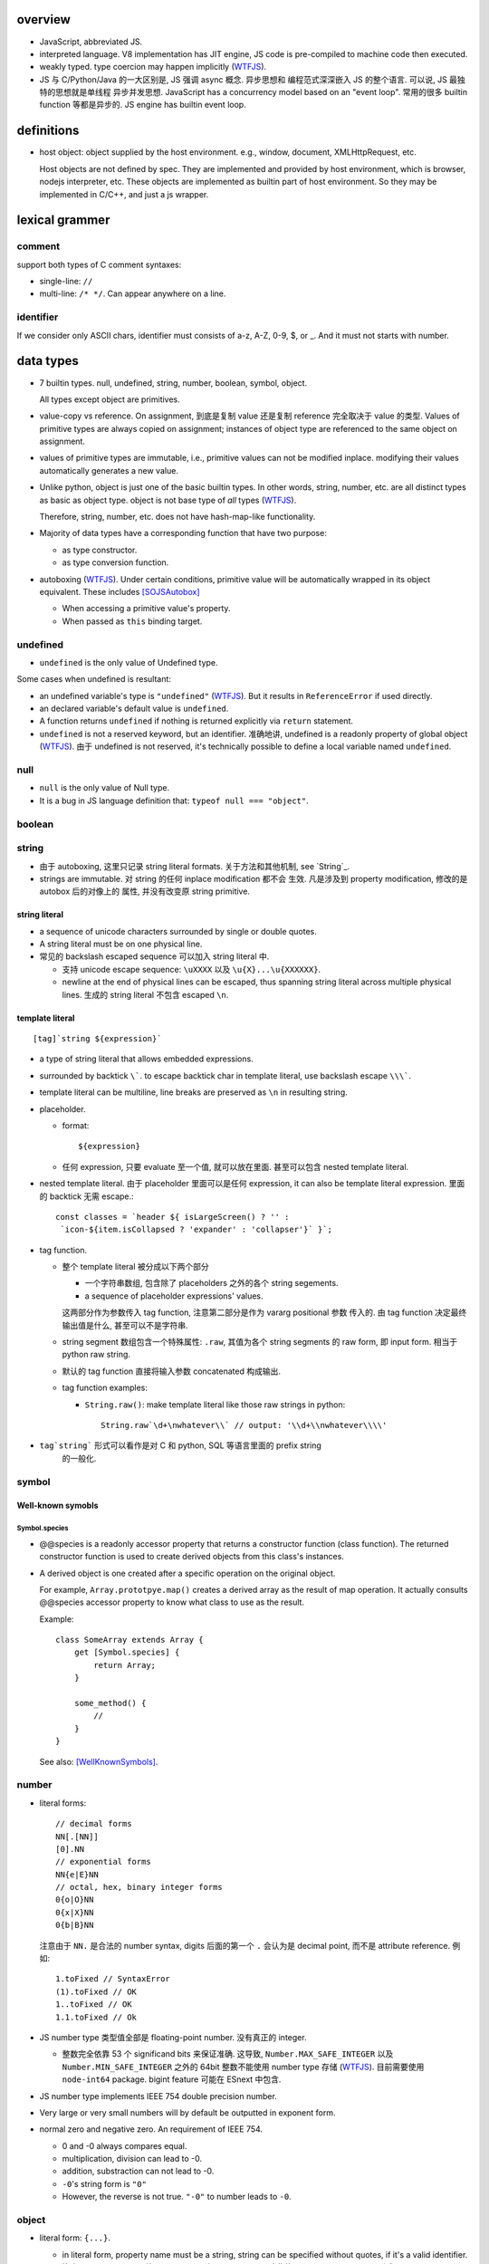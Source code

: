 overview
========
- JavaScript, abbreviated JS.

- interpreted language. V8 implementation has JIT engine, JS code is
  pre-compiled to machine code then executed.

- weakly typed. type coercion may happen implicitly (WTFJS_).

- JS 与 C/Python/Java 的一大区别是, JS 强调 async 概念. 异步思想和
  编程范式深深嵌入 JS 的整个语言. 可以说, JS 最独特的思想就是单线程
  异步并发思想. JavaScript has a concurrency model based on an
  "event loop". 常用的很多 builtin function 等都是异步的. JS engine
  has builtin event loop.

definitions
===========

- host object: object supplied by the host environment. e.g.,
  window, document, XMLHttpRequest, etc.

  Host objects are not defined by spec. They are implemented and provided by
  host environment, which is browser, nodejs interpreter, etc. These objects
  are implemented as builtin part of host environment. So they may be
  implemented in C/C++, and just a js wrapper.

lexical grammer
===============

comment
-------
support both types of C comment syntaxes:

- single-line: ``//``

- multi-line: ``/* */``. Can appear anywhere on a line.

identifier
----------
If we consider only ASCII chars, identifier must consists of
a-z, A-Z, 0-9, $, or _. And it must not starts with number.

data types
==========

- 7 builtin types. null, undefined, string, number,
  boolean, symbol, object.

  All types except object are primitives.

- value-copy vs reference. On assignment, 到底是复制 value 还是复制 reference
  完全取决于 value 的类型. Values of primitive types are always copied on
  assignment; instances of object type are referenced to the same object on
  assignment.

- values of primitive types are immutable, i.e., primitive values can not be
  modified inplace. modifying their values automatically generates a new value.

- Unlike python, object is just one of the basic builtin types.  In other
  words, string, number, etc. are all distinct types as basic as object type.
  object is not base type of *all* types (WTFJS_).

  Therefore, string, number, etc. does not have hash-map-like
  functionality.

- Majority of data types have a corresponding function that have
  two purpose:

  * as type constructor.

  * as type conversion function.

- autoboxing (WTFJS_). Under certain conditions, primitive value
  will be automatically wrapped in its object equivalent. These includes
  [SOJSAutobox]_

  * When accessing a primitive value's property.

  * When passed as ``this`` binding target.

undefined
---------

- ``undefined`` is the only value of Undefined type.

Some cases when undefined is resultant:

- an undefined variable's type is ``"undefined"`` (WTFJS_). But it results in
  ``ReferenceError`` if used directly.

- an declared variable's default value is ``undefined``.

- A function returns ``undefined`` if nothing is returned explicitly via
  ``return`` statement.

- ``undefined`` is not a reserved keyword, but an identifier. 准确地讲,
  undefined is a readonly property of global object (WTFJS_). 由于 undefined
  is not reserved, it's technically possible to define a local variable
  named ``undefined``.

null
----
- ``null`` is the only value of Null type.

- It is a bug in JS language definition that: ``typeof null === "object"``.

boolean
-------

string
------

- 由于 autoboxing, 这里只记录 string literal formats. 关于方法和其他机制,
  see `String`_.

- strings are immutable. 对 string 的任何 inplace modification 都不会
  生效. 凡是涉及到 property modification, 修改的是 autobox 后的对像上的
  属性, 并没有改变原 string primitive.
  

string literal
^^^^^^^^^^^^^^
- a sequence of unicode characters surrounded by single or double quotes.

- A string literal must be on one physical line.

- 常见的 backslash escaped sequence 可以加入 string literal 中.
  
  * 支持 unicode escape sequence: ``\uXXXX`` 以及 ``\u{X}...\u{XXXXXX}``.

  * newline at the end of physical lines can be escaped, thus spanning
    string literal across multiple physical lines. 生成的 string literal
    不包含 escaped ``\n``.

template literal
^^^^^^^^^^^^^^^^
::

  [tag]`string ${expression}`

- a type of string literal that allows embedded expressions.

- surrounded by backtick ``\```. to escape backtick char in template literal,
  use backslash escape ``\\\```.

- template literal can be multiline, line breaks are preserved as ``\n`` in 
  resulting string.

- placeholder.

  * format::

      ${expression}

  * 任何 expression, 只要 evaluate 至一个值, 就可以放在里面. 甚至可以包含
    nested template literal.

- nested template literal. 由于 placeholder 里面可以是任何 expression, it can
  also be template literal expression. 里面的 backtick 无需 escape.::

    const classes = `header ${ isLargeScreen() ? '' :
     `icon-${item.isCollapsed ? 'expander' : 'collapser'}` }`;

- tag function.
  
  - 整个 template literal 被分成以下两个部分
  
    * 一个字符串数组, 包含除了 placeholders 之外的各个 string segements.

    * a sequence of placeholder expressions' values.

    这两部分作为参数传入 tag function, 注意第二部分是作为 vararg positional 参数
    传入的. 由 tag function 决定最终输出值是什么, 甚至可以不是字符串.

  - string segment 数组包含一个特殊属性: ``.raw``, 其值为各个 string segments
    的 raw form, 即 input form. 相当于 python raw string.
  
  - 默认的 tag function 直接将输入参数 concatenated 构成输出.
  
  - tag function examples:
  
    * ``String.raw()``: make template literal like those raw strings in python::
  
        String.raw`\d+\nwhatever\\` // output: '\\d+\\nwhatever\\\\'

- ``tag`string``` 形式可以看作是对 C 和 python, SQL 等语言里面的 prefix string
    的一般化.

symbol
------

Well-known symobls
^^^^^^^^^^^^^^^^^^

Symbol.species
""""""""""""""

- @@species is a readonly accessor property that returns a constructor function
  (class function). The returned constructor function is used to create derived
  objects from this class's instances.

- A derived object is one created after  a specific operation on the original
  object.
  
  For example, ``Array.prototpye.map()`` creates a derived array as the result
  of map operation. It actually consults @@species accessor property to know
  what class to use as the result.

  Example::

    class SomeArray extends Array {
        get [Symbol.species] {
            return Array;
        }

        some_method() {
            //
        }
    }

  See also: [WellKnownSymbols]_.

number
------
- literal forms::

    // decimal forms
    NN[.[NN]]
    [0].NN
    // exponential forms
    NN{e|E}NN
    // octal, hex, binary integer forms
    0{o|O}NN
    0{x|X}NN
    0{b|B}NN

  注意由于 ``NN.`` 是合法的 number syntax, digits 后面的第一个 ``.``
  会认为是 decimal point, 而不是 attribute reference. 例如::

    1.toFixed // SyntaxError
    (1).toFixed // OK
    1..toFixed // OK
    1.1.toFixed // Ok

- JS number type 类型值全部是 floating-point number. 没有真正的 integer.

  * 整数完全依靠 53 个 significand bits 来保证准确. 这导致,
    ``Number.MAX_SAFE_INTEGER`` 以及 ``Number.MIN_SAFE_INTEGER`` 之外的
    64bit 整数不能使用 number type 存储 (WTFJS_). 目前需要使用 ``node-int64``
    package.  bigint feature 可能在 ESnext 中包含.

- JS number type implements IEEE 754 double precision number.

- Very large or very small numbers will by default be outputted in exponent
  form.

- normal zero and negative zero. An requirement of IEEE 754.

  * 0 and -0 always compares equal.

  * multiplication, division can lead to -0.

  * addition, substraction can not lead to -0.

  * ``-0``'s string form is ``"0"``

  * However, the reverse is not true. ``"-0"`` to number leads to ``-0``.

object
------

- literal form: ``{...}``.

  * in literal form, property name must be a string, string can be specified
    without quotes, if it's a valid identifier. 注意 property name 不能是
    expression (Unlike python), 除非使用以下 ``[expression]`` 形式.

  * computed property names: an expression, surrounded by a ``[ ]`` pair, in
    the key-name position of an object-literal declaration.::

      let x = {
          [{"s": 1}]: 2,
          [true]: 3,
          [Symbol.Something]: "sef"
      };

  * concise method definitions: functions defined in object literal form, 可
    省去 function keyword, 形成如下形式::

      let x = {
          // function
          f() {},
          // generator
          *g() {},
          // async
          async h() {},
          // with computed property name,
          ["f" + "g"]() {},
      }

    注意 normal function, generator function, async function, etc, 以及配合
    computed property name 的各种形式都可以使用.

    注意, concise method definition 定义的函数, 是 anonymous function
    expression, 等价于::

      f: function () {}

    具有 anonymous function 的一切问题.

  * concise accessor property definitions. Accessor properties can be defined
    using ``get``, ``set`` keyword in object literal form. Rather than having
    to use ``Object.defineProperty``.::

      let x = {
          get prop() {
              //
          }
          set prop(value) {
              //
          }
      }

- constructor: ``Object()``.

- an object is simply a hash map. In JS, virtually every non-primitive instance
  is a object. No matter what constructor it is created with.

object property
^^^^^^^^^^^^^^^

- object property names can only be string. If non-string values are specified
  as attribute keys, they will firstly be coerced to string.

- property access:
  
  * ``.``. for keys that are valid identifiers.
    
  * ``[]``. for keys that are any strings.

- property descriptor. In JS, a object property 本质上是由 property name
  string + property descriptor 组成的. property value 只是 property descriptor
  的 ``value`` 部分.
  
  这种对 property 的封装, 给 property 赋予了 value 之外的各种性质. 这有些类似
  python 中的 property 或者更一般化的 descriptor protocol.

- property's attributes.

  * value (default: undefined).

  * writable (default: false). true if the property's value may be changed. If
    a property's value is not writable, in non-strict mode, assignment to it
    will be silently ignored; in strict mode, a TypeError will be raised.

    ``writable: false`` 等价于设置一个 raise TypeError 的 setter.

  * configurable (default: false). true if the property descriptor itself can
    be modified.  In other words, the property name as a variable can change
    its value (being assigned another property descriptor), and can be deleted.

    If a property is not configurable, it cannot be re-defined using a
    different definition, which will raise TypeError. But re-define it
    changing only value is ok. In non-strict mode, deleting a
    non-configurable property will be silently ignored; in strict mode,
    TypeError will be raised.

  * enumerable (default: false). true if the property shows up during iteration
    of object property.

    A non-enumerable property does not show up in object's representation.

  * get (default: undefined). For access descriptor, getter is called to get
    the property value.  Property getter can be defined via
    ``defineProperty()`` or using ``get`` keyword in object literal
    declaration::

      var x = {
          _a: 1,
          get a() {
              return this._a;
          },
          set a(value) {
              this._a = value;
          }
      }

  * set (default: undefined). ditto. If setter is not defined for a property,
    in non-strict mode, property assignment will be ignored; in strict mode,
    TypeError is raised.

  当使用 property assignment 形式创建 property, 生成的 property descriptor 的
  writable, enumerable, configurable 都是 true. Use ``Object.defineProperty()``
  to explicitly define property descriptor's attributes.

- property descriptor 的分类:

  * data property descriptor.

  * accessor property descriptor. has ``get`` and/or ``set`` attributes.
    Accessor property descriptor cannot define ``writable`` or ``value``
    attributes.

- property immutability.

  * constant property. Whether a property is writable.

  * extensiblitiy. An object is extensible if new properties can be added to
    it. If an object is not extensible, in non-strict mode, further property
    addition operation will be silently ignored; in strict mode, TypeError will
    be raised.

  * seal. An object is sealed if it is not extensible and if all its properties
    are non-configurable. In non-strict mode, further property addition or
    configuration will be silently ignored; in strict mode, TypeError will be
    raised.

  * freeze. Seal an object and make all data property non-writable.

object prototype
^^^^^^^^^^^^^^^^
- ``prototype`` property object 是 JS 中类和继承的实现基础. See `class`_.

static methods
^^^^^^^^^^^^^^

prototype related
""""""""""""""""""
- ``create(proto[, propertiesObject])``. Create a new object using ``proto``
  as its prototype (i.e., its class). The created object is linked to ``proto``.

  If ``proto === null``, the created object has an empty prototype chain. It's
  not linked to anything including Object.prototype. The created object has 
  only own properties. It is useful for purely storing data as properties.
  
  ``propertiesObject`` is an object whose enumerable own properties are property
  descriptor definitions to be added to the created object. 也就是说该 object 
  符合 ``Object.defineProperties()`` 参数形式.


- ``getPrototypeOf(obj)``. returns the prototype of the obj. Note it might be
  null.

- ``setPrototypeOf(obj, prototype)``. Set ``[[Prototype]]`` of ``obj`` to be
  ``prototype``.

  * 注意修改一个对象的 prototype chain 会影响所有相关代码的优化和执行效率. 该
    操作可能对效率产生巨大的负面影响. avoid setting the ``[[Prototype]]`` of an
    object. Instead, create a new object with the desired ``[[Prototype]]`` using
    ``Object.create()``.

property manipulation
"""""""""""""""""""""
- ``getOwnPropertyDescriptor(obj, prop)``. Returns a own property's property
  descriptor.

- ``defineProperty(obj, prop, descriptor)``. ``descriptor`` object is used to
  set property descriptor's attributes, 它并不是直接成为了 descriptor. 定义时,
  ``descriptor`` 中未指定的 attributes 使用原有的值或默认值.

  ``descriptor`` 部分是提供 property descriptor 的配置, 若原 property 不存在则
  新建一个. 根据提供的配置项, 这可以是只修改 property 的值, 或者修改 property
  的属性 (writable, configurable, enumerable 等), 或者将 data property descriptor
  改成 accessor property descriptor 等等.

- ``preventExtensions(obj)``. prevents new properties from ever being added to
  an object. 

- ``isExtensible(obj)``.

- ``seal(obj)``. Seal an object, preventing new properties from being added to
  it and marking all existing properties as non-configurable. 

- ``isSealed(obj)``. 

- ``freeze(obj)``.

- ``isFrozen(obj)``.

- ``assign(target, ...sources)``. shallow copy source objects into target object.
  Return target object.

  * only copies enumerable and own properties from a source object to a target object.

  * It uses ``[[Get]]`` on the source and ``[[Set]]`` on the target, so it will
    invoke getters and setters.

iteration
"""""""""
- ``keys(obj)``. returns an array of object's enumerable property names, in the
  same order as for...in loop would.

- ``entries(obj)``. returns an array of a given object's own enumerable
  property ``[key, value]`` pairs.

equality and sameness
""""""""""""""""""""""

- ``is(value1, value2)``. test two values based on same-value equality. Here,
  same-value means values are functionally identical in all contexts.

  这只对 -0 和 NaN 相关的判断有意义. 除此之外, 与 ``===`` 的效果相同, 但可能
  执行效率比 ``===`` 慢很多.::

    Object.is(-0, 0) // false
    Object.is(Number.NaN, Number.NaN) // true

instance properties
^^^^^^^^^^^^^^^^^^^
defined in ``Object.prototype``.

class and prototype
""""""""""""""""""""
- ``constructor``. A reference to the function that created this object.
  
  * All objects have a consturctor, except for ``Object.create(null)``.

  * Objects created without the explicit use of a constructor function (i.e.
    the object and array literals) will have a constructor property that points
    to the Fundamental Object constructor type for that object.

  * The attribute is writable. So it's not entirely reliable. 例如, 如果
    prototype 属性完全由另一个 object 替换, 则不能保证其值可信.

- ``isPrototypeOf(obj)``. test whether the object appears in obj's prototype
  chain. 与 instanceof operator 进行的是类似的判断.

property manipulation
""""""""""""""""""""""

- ``hasOwnProperty(<prop>)``. Whether the object has this own property.

- ``getOwnPropertyNames()``. returns an array of all own properties including
  non-enumerable properties.

- ``propertyIsEnumerable(<prop>)``. Whether the property is enumerable.

object subtypes
---------------

- common subtypes of object: String, Number, Boolean, Array, Function, Date,
  RegExp, Error

String
------
::

  String([arg])
  new String([arg])

- String is string primitive type's object counterpart.

- 若 ``arg`` omitted, return "" empty string; 否则根据 `ToString`_ 
  转换成字符串. 当不使用 ``new`` operator 时, ``String(arg)`` 就是在
  进行 explicit type conversion.

- When ``String`` function is used not as a constructor, it's a convertion
  function, which converts its input to string primitive value.

- String instances are iterable objects, i.e., String implements the
  @@iterator method.

- String instsances are array-like objects. String objects have length
  property, and have sensible numerical index properties which returns
  individual characters.

- String instance 的 numerical index properties 以及其他重要 properties 都是
  ``writable: false, configurable: false``. 这对应于 string primitive
  is immutable.

  但注意 String instance is extensible.

- String encoding. JS 字符串 API 不完整支持 unicode character.
 
  JS string 使用 UTF-16 encoding 存储 (WTFJS_). 并且奇葩的 是, 它认为每个 16bit
  code unit 是一个字符, 而不是一个完整的 unicode point 是一个字符. 对于 BMP
  之内的字符, 这没有问题, 但对于 BMP 之外的字符, 一个 字符以多个 code unit
  编码保存. 这样 ``charAt``, indexing 等给出的是 code unit 位置的内容,
  而不一定是预期字符. 例如::

    '𝌆'.length === 2

  为了得到字符串中第 i 个 unicode character 的可靠方式只有两种:

  * String 的 @@iterator 能够保证按照 unicode point 对字符进行遍历. 因此::

      [...string][i]

  * code point methods::

      String.fromCharPoint(string.codePointAt(i))

constructor
^^^^^^^^^^^
- as normal function, convert input to string primitive representation,
  calling `ToString`_.

- as constructor, create String object with that string representation value.

static methods
^^^^^^^^^^^^^^

- ``fromCharCode(num1, num2, ...)``. from utf-16 code unit.

- ``fromCodePoint(num1, num2, ...)``. class method that build a string
  from unicode points.

- ``raw(strings, ...substitutions)``. used for template literal tag function.
  Return raw string like python raw string.

attributes
^^^^^^^^^^

- length.

- <N>. note that indexes are attributes. 注意给出的是 utf-16 code unit 位置的值.

methods
^^^^^^^

character
"""""""""

- ``charAt(n)``. Note it counts utf-16 code unit.

- ``charCodeAt(n)``. Note it counts utf-16 code unit.

- ``codePointAt(n)``. Note it counts unicode point.

substring
""""""""""
- ``includes(substr[, position])``. test substring in string.

- ``indexOf(substr[, position])``. first occurrence.

- ``lastIndexOf(substr[, position])``. last occurrence.

- ``startsWith(substr[, position])``.

- ``endsWith(substr[, position])``.

- ``match(regexp)``.

- ``search(regexp)``.

slice
""""""
- ``slice([begin[, end]])``.

- ``substr(start[, length])``. slice from start through length chars. (WTFJS_)

- ``substring()``. useless. (WTFJS_)

manipulation
""""""""""""
- ``concat(str1, str2, ...)``. concatenate string with the argument strings.
  Why not use addition operator?

- ``replace(regexp|substr, replacement|function)``.

- ``split([separator[, limit]])``

- ``trim()``.

- ``trimStart()``, ``trimLeft()``. those are aliases (WTFJS_).

- ``trimEnd()``, ``trimRight()``.

letter case
"""""""""""
- ``toLowerCase()``

- ``toUpperCase()``

- ``toLocaleLowerCase()``

- ``toLocaleUpperCase()``

conversion
""""""""""
- ``toString()``. Return string representation of the object. For String, just
  return primitive string equivalent. The same as valueOf.

- ``valueOf()``. return primitive string value of String object.

formatting
""""""""""
- ``padStart(target_length[, padstr])``.

- ``padEnd(target_length[, padstr])``.

- ``repeat(count)``.

iteration
""""""""""
- ``[Symbol.iterator]()``. iterating chars of string.

misc
""""
- ``localeCompare()``

- ``normalize()``

Number
------

- number primitive type's object counterpart.

- constructor function: ``Number()``.

constructor
^^^^^^^^^^^
::

  new Number([value])
  Number([ value ])

- If value is omitted, default to 0.

- Performing `ToNumber`_ conversion before creating Number instance.

- If not with ``new``, only do type conversion and return a number primitive.

static attributes
^^^^^^^^^^^^^^^^^

- ``EPSILON``. The smallest interval between two representable numbers. 标准
  高等数学术语.

- ``MAX_SAFE_INTEGER``.

- ``MIN_SAFE_INTEGER``.

- ``MIN_VALUE``. the smallest positive number.

- ``NaN``. Not a Number. Representing a invalid number resulted from failed
  numerical operations.
  
  * By definition, NaN is the only number that does not equal to itself.
    因此, 不能使用 ``a == NaN`` 进行判断. 需要使用 ``Number.isNaN`` 进行判断.

- ``POSITIVE_INFINITY``.

- ``NEGATIVE_INFINITY``.

static methods
^^^^^^^^^^^^^^

- ``isNaN(value)``.

- ``isFinite(value)``

- ``isInteger(value)``. 即使是在 MAX_SAFE_INTEGER 和 MIN_SAFE_INTEGER 之外的整数
  也 return true.

- ``isSafeInteger(value)``

- ``parseFloat(string)``. 与 ``Number()`` constructor 不同, 并没有使用 `ToNumber`_
  operation. 因此不提供与之完全相同的对各类型的转换逻辑. 这里, 主要用于转换字符串.
  允许 leading whitespace chars, 和 any trailing unrecognized chars. it returns
  the value up to a valid number and ignores all remaining text. 对于不识别的字符串
  给出 NaN.

- ``parseInt(string[, radix])``. ditto for integer only.

methods
^^^^^^^

- ``toExponential([fraction_digits])``. default use as many number of digits as
  needed after decimal point.

- ``toFixed([fraction_digits])``. To fixed point representation, number of
  digits after decimal point defaults to 0.

- ``toPrecision([precision])``. in fixed-point or exponential notation rounded
  to precision significant digits.

- ``toString([radix])``. return string form in the specified radix.

- ``valueOf()``.

- ``toLocaleString()``

Boolean
-------

- boolean primitive type's object counterpart.

- constructor function: ``Boolean()``.

Array
-----
- literal form::
 
    [a, b, ...]
    [a, , b, ...]

  sparse array (i.e. array with unfilled slots) can be created with second
  form. 注意末尾的 ``,`` 不会识别为后侧还有 slot. 每个 ``,`` 只影响左侧::

    [1,,,2,] // [1,,,2,]

- In JS, Arrays are list-like high-level objects.

- array index.
 
  * A valid array index is a non-negative integer.

  * Formally, array indices are just array object's normal properties.
    Therefore indices are actually strings. A integer index is firstly
    coerced to string (via `ToString`_) before used to access array element.::

      var x = ['a', 'b', 'c'];
      x[1]; // 'b'
      x['2']; // 'c'

    但是只有 numerical index 或 numerical formed string index 会影响 array
    length.

- Because array is object, it is theoretically possible to use array like
  an object, i.e., save named property in an array object.::

    > var x = [];
    undefined
    > x.sef = "xxx";
    'xxx'
    > x
    [ sef: 'xxx' ]
    > x[0]='rrr';
    'rrr'
    > x
    [ 'rrr', sef: 'xxx' ]
    > x[2]='yyy';
    'yyy'
    > x
    [ 'rrr', <1 empty item>, 'yyy', sef: 'xxx' ]
    > x['bbb'] = 'aaa';
    'aaa'
    > x
    [ 'rrr', <1 empty item>, 'yyy', sef: 'xxx', bbb: 'aaa' ]

  However, this would generally be considered improper usage of the respective
  types. Because arrays have behavior and optimizations specific to their
  intended use.

- Sparse array. 由于 index 本质只是 array object 的 property name, 所以:

  * 当给 array 非连续 index 赋值时, 中间没有赋值的 index 并不存在.

  * When you delete an array element, the array length is not affected.
    因为本质上是删除了一个名为 index 数值的 property. 被删掉的 index 不再
    存在, 但其他内容并不自动更新.

  * 如果 Array 的 sparse array 属性 is undesirable, and dense array is required,
    use typed arrays.

constructor
^^^^^^^^^^^
::

  new Array(elem0, elem1, ...)
  new Array(length)

- If the only argument passed to the Array constructor is an integer between
  0 and 2**(32-1) (inclusive), this returns a new JavaScript array with its
  length property set to that number.

- 如果要避免歧义, 使用 ``Array.of()`` static method.

static attributes
^^^^^^^^^^^^^^^^^
- @@species, Symbol.species.

static methods
^^^^^^^^^^^^^^

- ``from(array_like_or_iterable[, mapfunc[, <this>]])``. Create an array by
  shallow-copying elements from an array-like object or iterable object.

  * ``mapfunc``. elements are optionally processed through ``mapfunc``.
    signature::

      function mapfunc(value, index) {
          //
      }
    
  * ``this``. The function will be bound to ``this`` if it is spcified.

  * ``Array.from`` is a class method, it use current class's constructor to
    create the new array. 因此, 子类调用该方法自动生成子类实例.

- ``isArray(obj)``. test whether obj is Array instance. Mostly irrelevant
  except across iframes (?). instanceof do just fine in most cases.

- ``of(elem0, elem1, ...)``. 无歧义版的 Array constructor.

attributes
^^^^^^^^^^
- ``length``. The length of array which is an unsigned 32-bit integer that is
  greater than the highest index in the array.

  If array's highest numerical index is changed, its length is adjusted
  automatically. It does not care the sparsity of the array.

  ``length`` property is writable. 修改 length 值直接影响 array 的实际长度.
  若变短, 多余的元素直接舍去.

- N. numerical index.

methods
^^^^^^^

iteration
""""""""""
- @@iterator, Symobol.iterator. Returns an ``Array Iterator`` yielding array
  values. This makes Array objects iterable.

- ``values()``. ditto.

- ``forEach(<callback>[, <this>])``. Run callback for each element. Returns
  undefined. callback's signature: current element, current index, the array
  itself. callback's ``this`` can be bound to ``<this>``, which defaults to
  undefined.

  * There is no way to stop or break a forEach() loop other than by throwing an
    exception.

  * behavior of array modification during iteration.

    - The *range* of elements processed by forEach() is set before the first
      invocation of callback.

    - 遍历到某个 index 时, 取的是该 index 上的最新元素值, 所有之前的修改都可见.

    - elements that are deleted before being visited are not visited.

  * holes in sparse array is skipped.

- ``entries()``. returns an ``Array Iterator`` that yields ``[index, value]``
  pairs. This is like ``enumerate()`` in python.

  * holes in sparse array is not skipped.

- ``filter(testfunc[, <this>])``. Filter out an array of values that passes the
  test. Signature of ``testfunc``: ``(element, index, array)``.

  * holes in sparse array is skipped.

- ``keys()``. return an ``Array Iterator`` that yields array's filled *and*
  unfilled indices. This differs from ``Object.keys()`` in that the form includes
  all integers from ``[0, ..., length-1]``, while the latter cares only about
  numerically named properties that are actually present.

  * holes in sparse array is not skipped.

- ``map(mapfunc[, <this>])``. returns a new array with the results of applying
  mapfunc on every elements of the array.

  * holes in sparse array is not skipped.

- ``reduce(callback[, initial])``.

  * holes in sparse array is skipped.

- ``reduceRight(callabck[, initial])``

  * holes in sparse array is skipped.

element
""""""""
- ``indexOf(elem[, start])``

  * holes in sparse array is skipped.

- ``lastIndexOf(elem[, start])``

  * holes in sparse array is skipped.

- ``find(testfunc[, <this>])``.

  * holes in sparse array is not skipped.

- ``findIndex(testfunc[, <this>])``. ditto for index.

  * holes in sparse array is not skipped.

testing
""""""""
- ``some(<callback>[, <this>])``. tests whether at least one element in the
  array passes the test. 参数意义 ditto. Returns true if the callback function
  returns a truthy value for any array element; otherwise, false.

  * callback signature: ``callback(value, index, array)``

  * Once a truthy return value is realized, ``some()`` immediately returns true.

  * holes in sparse array is skipped.

- ``every(...)``. whether all elements pass the test. All else ditto.

  * holes in sparse array is skipped.

- ``includes(elem[, start])``. test elem in array.

  * holes in sparse array is not skipped.

generating new stuff
""""""""""""""""""""
- ``slice([begin[, end]])``. Return a slice of array into a new array. Like
  iterable slicing syntax in python ``[begin:end]``.

  * negative indices can be used to count from the end of array.

  * If begin is undefined, default to 0.

  * If end is undefined, default to length.

  * If begin is greater than or equal to end, empty array is returned.
    If begin is greater than or equal to length, empty array is returned.

  * ``slice()`` 可以作用在 array-like object 上, 用于将它们转换成真正的
    Array object. By binding ``Array.prototype.slice()`` function to the
    object::

      let args = Array.prototype.slice.call(arguments);
      let args = [].slice.call(arguments);

  * holes in sparse array is not skipped.

- ``concat(elem_or_array, ...)``

  * holes in sparse array is not skipped.

- ``join([sep])``

  * holes in sparse array is not skipped.

array-wide manipulation
"""""""""""""""""""""""
- ``copyWithin(target[, start[, end]])``

  * holes in sparse array is not skipped.

- ``fill(value[, start[, end]])``. fill with static value.

  * holes in sparse array is not skipped.

- ``splice(start[, deleteCount[, item1, ...]])``. 删除一部分, 插入一部分.

  * holes in sparse array is not skipped.

ordering
""""""""
- ``reverse()``

  * holes in sparse array is not skipped.

- ``sort([comp])``. default comparison function compares elements' `ToString`_
  value.

  * holes in sparse array is not skipped.

head or tail manipulation
""""""""""""""""""""""""""
- ``pop()``

  * holes in sparse array is not skipped.

- ``push()``

  * holes in sparse array is not skipped.

- ``shift()``

  * holes in sparse array is not skipped.

- ``unshift()``

  * holes in sparse array is not skipped.

conversion
""""""""""

- ``toString()``. string representation which is ``elem1,elem2,...``

  * holes in sparse array is not skipped.

- ``toLocaleString()``

  * holes in sparse array is not skipped.

Function
--------

- A function is a callable object. It has the internal ``[[Call]]`` method
  so that the object can be called.

- literal form: function declaration, function expression and arrow function
  expression.

- constructor ``Function()``.

- A function is a callable object. In JS, function is first-class entity like
  normal objects.

- function object can store properties like normal object. This is sometimes
  useful::

    > function x() {}
    undefined
    > x
    [Function: x]
    > x.r
    undefined
    > x.r=1
    1
    > x
    { [Function: x] r: 1 }
    > x.p=2
    2
    > x
    { [Function: x] r: 1, p: 2 }

attributes
^^^^^^^^^^
- ``length``. readonly data property. the number of positional args expected by
  function.

  * This number excludes the rest parameter and only includes parameters before
    the first one with a default value.


methods
^^^^^^^
- ``call([<this>, arg1[, ...]])``.
  call the function with specified ``this`` and args.

  * In non-strict mode, if ``this`` is ``null`` or ``undefined``, it will
    be replaced with the global object.

  * primitive values will be autoboxed.

- ``apply([<this>, [args-array]])``.
  call function with specified ``this`` and array-like list of args.
  Otherwise it's the same as ``call()``.

  * ``apply()`` is useful when args are passed as an array-like object
    rather than individual elements (或者使用 ``...`` operator.)

- ``bind(<this> [, arg1[, ...]])``.
  Create a bound function of original function, also optionally partially
  applying arguments.

  * In non-strict mode, if ``this`` is ``null`` or ``undefined``, it will
    be replaced with the global object.

    如果确实不需要 bind effect, 只需要 partial application, 可传一个 empty
    object 作为 ``this``, 避免 side effect on global object.::

      var ø = Object.create(null);

  * The returned bound function cannot be re-bound.

  * The bound ``this`` value is ignored if the bound function is used as
    constructor following the ``new`` operator. While the partially applied
    args are still used.

  * the result bound function's ``name`` attribute is ``bound <func>``.

  * the result function can not only be bound, but also partially applied.

  * The bound function does not have ``prototype`` property. In cases where
    prototype is required, the original function's ``prototype`` is used,
    e.g. during ``new`` instantiation; ``instanceof`` testing.

Date
----

- constructor function: ``Date()``

RegExp
------

- literal form: ``/.../``

- constructor function: ``RegExp()``

Error
-----

- Base error class.

- constructor function: ``Error()``

abstract operations
===================

type coercion
-------------
- implicit type coercion is designed to help you!!! (WTFJS_) But it can create
  confusion if you haven't taken the time to learn the rules that govern its
  behavior.

- type coercion is implemented by calling various abstract operations.
  实际上可以理解为调用各个类型的 constructor function 进行类型转换.

ToBoolean
^^^^^^^^^
- Undefined: false.

- Null: false.

- Boolean: argument.

- Number:

  * +0, -0, NaN: false.

  * otherwise: true.

- String:

  * emptry string: false.

  * otherwise: true.

- Symbol: true.

- Object: true.

ToNumber
^^^^^^^^

- Undefined: NaN

- Null: 0

- Boolean: true 1, false 0.

- Number: argument.

- String:

  * numeric literal in string form, possibly surrounded by whitespace chars
    are converted to corresponding number.

    numeric literal can be in decimal, octal, hex, or binary format.

  * empty string or string with only whitespace chars are converted to 0.

  * strings can not be parsed converted to NaN.

- Symbol: TypeError

- Object: `ToPrimitive`_ then `ToNumber`_.

iteration, generation and asynchronous programming
==================================================

- js 中的 iterable, iterator, generator function, generator 与 python
  中的概念是基本一致的, 只是实现方式有些差异而已.

iterable protocol
-----------------
- iterable: an object (or one of the objects up its prototype chain) that
  implements the @@iterator method, which returns an iterator object.

- The @@iterator method can be implemented by:

  * a normal function that manually returns a iterator object.

  * a generator function that, when called, returns a generator object
    (which is also an iterator) automatically.

- Whenever an object needs to be iterated, its @@iterator method is called with
  no arguments, and the returned iterator is used to obtain a sequence of values
  to be iterated.

- the @@iterator key is refered as ``Symbol.iterator``.

- builtin iterables:

  * String. iterates through string's characters.

  * Array. iterates through array's elements.

  * TypedArray.

  * Map.

  * Set.

- iterable protocol is useful in various circumstances. e.g.:

  * for-of statement.

  * spread syntax ``...``::

      [..."sef"] == ["s", "e", "f"]

  * delegated yield statement: ``yield*``.

  * destructuring assignment.

  * various container object constructors. e.g., Map(), Set(), etc.

iterator protocol
-----------------
- iterator protocol defines a standard way to produce a sequence of values.

- iterator: an object that implements a ``next()`` method that returns an
  object on each call. The returned object has the following attributes:

  * value. the produced value. can be omitted when ``done`` is true.

  * done. a boolean that is true if the iterator is past the end of the
    iterated sequence; false if the iterator is able to produce more value,
    in which case done property can be omitted.

  If non-object is returned by iterator's ``next()`` method, TypeError is
  raised.

generator function
------------------

- A GeneratorFunction is a special type of function that works as a factory for
  generator iterators. 

- Use ``function*`` keyword to define a generator function.

- generator function 中支持 ``yield*`` expression to delegate generation to
  another iterable, 注意是 iterable 即可, 无需是 iterator (会自动生成). The
  value of ``yield*`` expression itself is the value returned by the created
  iterator when it's closed.

generator
---------

- A generator object is both an iterable and an iterator.
  Its @@iterator method simply returns itself.::

    function* f() {yield 1;}
    let g = f();
    g[Symbol.iterator]() === g

- A generator function's return value or ``generator.return(value)`` method
  传入的值是一个 generator 对应于 ``done: true`` 时的值. 注意这个值本身不属于
  generator 生成的 value list 的一部分. (这类似于 python 中 generator function
  的 return value 只是 StopIteration 的参数.) 例如:

  .. code:: javascript

    function* f() {
        yield 1;
        yield 2;
        return 3;
    }

    for (const v of f()) {
        console.log(v);
    }
    // 1, 2
        
- Exception thrown inside the generator make the generator finished, unless it
  is caught within the generator's body.

methods
^^^^^^^
- ``next([value])``. ``value`` 值是 send to generator 内部的一个值, 用于影响
  generator 的行为. 这个值成为 yield expression 的值. 不设置时, 默认值为
  undefined. Return an object conforming to iterator protocol's requirement.

  与 python generator 相比, ``next()`` method 结合了 python 中 generator 的
  ``__next__`` & ``send(value)`` method. 感觉更方便一些.

  对一个 generator, 第一次执行 ``next()`` 时, 启动 generator 运行. 此时传入
  value 并无意义.

- ``return([value])``. returns ``{"value": value, "done": true}`` and closes
  the generator. ``value`` defaults to undefined. If the generator is already
  closed, its state is not changed.

  这对应于 python 中 ``generator.close()``, 但更灵活一些.

- ``throw(exception)``. throw ``exception`` from the point where the execution
  was paused in the generator. Return the next item (or exit at its will). If
  the generator function does not catch the passed-in exception, or raises a
  different exception, then that exception propagates to the caller.

async, await
------------
- Async functions generators and promises in a higher level syntax. Please
  understand that they work essentially under the same principle.

Array-like object
-----------------
An array-like object is one that has a ``length`` property of a non-negative
integer, and some indexed properties. [SOArrayLike]_

When an array-like object is used under context where array is required, the
list of values is generated by accessing index properties from 0 to length.
Much like the following::

  values = [];
  for (let i = 0; i < obj.length; i++) {
      values.append(obj[i]);
  }

So, in a sense, ``{length: 5}`` is an array-like object.
  

statements
==========
In js, statement normally ends with ``;``.

declarations and variable statements
------------------------------------
- Declarations create variables. Variables must be declared before being used.

- In JS, compiler only declares variables in scope during compilation stage;
  it's engine's job to assign variable to the specified value during runtime.

  Thus for a variable declaration with initial value, it's equivalent to two separate
  statement and executed separately (in different execution stage)::

    var x = 1;
    // ---
    var x; x = 1;

  Note: variables are declared at compile-time, doesn't mean variables can be
  referenced before reaching declaration statement at runtime. This hoisting
  behavior is only specific to ``var`` declaration.

  In other words, for ``var`` declarations, the following two are equivalent::

    function foo() {
        console.log(x);
        var x = 1;
    }

    function foo() {
        var x;
        console.log(x);
        x = 1;
    }

  But for ``let``, ``const`` declarations, hoisting does not happen at all::

    function foo() {
        console.log(x);
        let x = 1;
    }

    function foo() {
        console.log(x);
        let x; x = 1;
    }

  It is only for ``var`` statement that the declared variable is made available
  to entire scope; for ``let``, ``const`` statements, the declared variable is
  only available from the point of declaration until the end of scope.

let
^^^
::

  let var1 [= value1] [, var2 [= value2]] ...;

- ``let`` declaration create variables that respect block scope.

- Within the same scope, duplicated ``let`` declarations raise ``SyntaxError``.

- Temporal dead zone (TDZ). ``let``-declared variables are only visible from
  the point of declaration until the end of block scope. from the beginning of
  block scope until before the point of declaration is called the variable's
  TDZ.

  Effects of TDZ:

  * Because of TDZ, ``let`` does not do hoisting.
    ``let`` declaration don't do hoisting::

      function foo() {
          console.log(x); // raise ReferenceError.
          let x = 1;
          console.log(x);
      }

  * Because of TDZ, using the ``typeof`` operator to check for the type of a
    variable in that variable's TDZ will throw a ``ReferenceError``, unlike
    those simply undefined variables.

  * Note TDZ starts from beginning of scope until the point of ``let`` **lvalue**
    resolution. some confusing examples::

      function test(){
         var foo = 33;
         if (true) {
            let foo = (foo + 55); // ReferenceError, rvalue `foo` still in TDZ.
         }
      }
      test();

      function go(n) {
        // n here is defined!
        console.log(n); // Object {a: [1,2,3]}

        for (let n of n.a) { // ReferenceError. this `n` is declared in an implicit block
          console.log(n);    // via ``let n = n.a;`` which makes rvalue `n.a` in TDZ.
        }
      }

      go({a: [1, 2, 3]});

- advantages to declaring variables using block scope.

  * the principle of least privilege/exposure.

  * to be more memory-efficient. out of scope stuffs are garbage-collected.

const
^^^^^
- const is just like let, except that the const-declared variables are read-only.
  Any attempt to modify its value will raise a ``TypeError`` exception.

var
^^^
::

  var var1 [= value1] [, var2 [= value2]] ...;

- **let is new var. Stop using var.** (ES6)
  There is basically no use for ``var`` given ``let`` is available.

- variables declared by ``var`` have function scope or global scope, but not
  block scope.

- Within the same scope, duplicated ``var`` declarations are ignored (WTFJS_).
  But note the assignment is not ignored.

- hoisting. Wherever a ``var`` appears inside a scope, that declaration is
  taken to belong to the entire scope and accessible everywhere throughout
  (WTFJS_).

  It is effectively equivalent to say ``var`` declarations are displaced to
  the top of the current effective scope. If variable is initialized at
  declaration, the initialization part remains at the original location::

    function foo() {
        console.log(x); // undefined
        var x = 1;
        console.log(x); // 1
    }

    // equivalent to

    function foo() {
        var x;
        console.log(x);
        x = 1;
        console.log(x);
    }

  Note that only declaration is hoisted, assignment part is left in place.
  Otherwise, program logic would be different.

  Var hoisting should NOT be relied upon.

destructuring assignment
------------------------
::

  let [a, b] = [1, 2];
  let [a, b, ...c] = [1, 2, 3, 4];

  let {x, y} = {x:1, y:2};
  ({a, b, ...c} = {x:1, y:2, z:3, w:4});
  let {x: p, y: q} = {x:1, y:2};

- 如果 LHS 变量数多于 RHS unpacking 的值的数目, 即 LHS 不能全部赋值,
  剩下的会使用默认值.::

    let [a,b, ...[c, d, ...e]] = [1,2,[3,4,5,6]]
    // c: [3,4,5,6]
    // d: undefined
    // e: []

  如果 LHS 少于 RHS, 多余的 RHS 值直接抛弃.

  这些方面与 python 中不同.

- LHS 的各变量支持设置默认值, 当没有 RHS 中相应的项赋值, 则使用默认值, 默认的
  默认值是 undefined.::

    [a=1, b=2, c=3] = [4, 4]; //a:4, b:4, c:3
    ({a, b, c:d=3} = {a:1, b:2});

  rest parameter 不支持设置默认值.

- unneeded unpacking values can be ignored by leaving the corresponding LHS
  position empty. 这与 python 中不同.::

    [a,,b] = [1,2,3,4,5]
  
  object destructuring 不支持这种形式.

- nested destructuring assignment.

  * for array destructuring.::

      [a, [b, [c, d]]] = [1, [2, [3, 4]]];

  * for object destructuring.::

      ({a:aa, b: {c: cc, d: dd}} = {a:1, b: {c: 3, d: 4}});

- destructuring assignment, 尤其是比较复杂的, 例如涉及 nested, 涉及 array &
  object destructuring, 涉及使用 ignored parameter, rest parameter, etc,
  很适合用于从数据结构中提取所需信息. ::

    var metadata = {
        title: 'Scratchpad',
        translations: [
           {
            locale: 'de',
            localization_tags: [],
            last_edit: '2014-04-14T08:43:37',
            url: '/de/docs/Tools/Scratchpad',
            title: 'JavaScript-Umgebung'
           }
        ],
        url: '/en-US/docs/Tools/Scratchpad'
    };

    var {title: englishTitle, translations: [{title: localeTitle}]} = metadata;

    console.log(englishTitle); // "Scratchpad"
    console.log(localeTitle);  // "JavaScript-Umgebung"

object destructuring
^^^^^^^^^^^^^^^^^^^^
- object destructuring 的一般形式::

    let {<var>[:<newvar>][=<default>], ...} = <object>
    ({<var>[:<newvar>][=<default>], ...} = <object>)

- 当 newvar 未指定时, 默认为 var; 当 default 未指定时, 默认为 undefined.

  如果 object 中要赋值的 key 不是 valid identifier, 即只能以 string 形式
  写出, 则必须设置 valid identifier newvar 来接受对应值. 例如::

    let {'var-': var} = {'var-': 1};

- 赋值的是 newvar. 若使用声明并初始化形式, 声明并初始化的是 newvar.

- object destructuring 是将属性值赋值给 LHS 对应位置的映射参数的值, 因此在
  LHS 不关心变量的书写顺序. 只有在 RHS unpacking 时具有的属性才会被赋值,
  否则使用默认值. 如果包含 rest parameter, 剩下的成为 rest object 的属性.

- 对于 object 的 destructuring assignment, 若不是在声明时初始化, 则必须添加 ``()``,
  这是 js 词法分析限制导致的: ``{}`` on the left-hand side is considered a
  block and not an object literal.

- 在省略 ``;`` 的情况下, ``()`` wrapper 可能导致误当作函数参数. 但省略
  semicolon 本来就是不对的.

- object destructuring 允许用在函数参数部分, 用来模拟 keyword-only parameters
  with default value. 这是相当奇怪的语法.::

    let f = ({a=1, b=2}={}) => {
        //
    }

block statement
---------------
::

  { [statements] }

- AKA compound statement.

- a block statement can be used anywhere a normal statement can. e.g.::

    var a = 1, b = 2; {
        console.log(a);
    }

- lexical scoping rules:

  * Variables declared with ``var`` do not have block scope.

  * Variables declared with ``let`` and ``const`` do have block scope.

- ``}`` marks the end of a block statement. Any other statement is free to show up
  after that. E.g.::

    {
        console.log(1);
    } let a=1; {
        console.log(a);
    } {
        console.log(a);
    }

conditional statements
----------------------

if statement
^^^^^^^^^^^^

switch statement
^^^^^^^^^^^^^^^^

iteration statements
--------------------

while statement
^^^^^^^^^^^^^^^

do-while statement
^^^^^^^^^^^^^^^^^^

for statement
^^^^^^^^^^^^^
- for loop 实际上创建了两个 block scope. header 位于 outer block,
  loop body 是 inner block.::

    for (<h1>; <h2>; <h3>) {
        <body>
    }
    // conceptually similar to
    {
        <h1>
        while (<h3>) {
            <body>
            <h2>
        }
    }

  In other words, 在 header 中创建的变量, 只创建一次. 在各次循环中
  可用.

- ``let`` for loop vs ``var`` for loop.

  * let confines loop variables in block scope, which is good.

  * let for loop has a weird rebinding behavior, which should be avoided.
    在每次循环进入 body block 时, 与 header variable 同名的变量被创建,
    初始化为 loop variable 当前值. 在退出 body block 时, 该变量的当前值赋值
    给 loop variable. [SOLetLoop]_ (WTFJS_)::

      for (let i = 0; i < 3; i++) {
          console.log(i);
      }
      // prints 012
      // equivalents to the following sanity version
      for (let i = 0; i < 3; i++) {
          let j = i;
          console.log(j);
          i = j;
      }

for-in statement
^^^^^^^^^^^^^^^^
::

  for ([var|let|const] <var> in <obj>) {

  }

- for...in iterates over the enumerable property's name of an object itself and
  those the object inherits from its constructor's prototype.  The properties
  of an object is iterated in an arbitrary order.

- 对于 array, 注意由于 for...in 在 iterate array 时是把它当作 object
  去遍历, 因此 indices 不保证按顺序出现. 并且如果有其他不属于 index 的
  enumerable property 则也会出现在 iteration 中.

  因此对于 array, 应使用 normal for statement 配合 array.length, 或者使用
  for...of statement.

- For ``(var|let|const) <var>`` form, ``<var>`` is re-declared for each
  iteration of loop. This is equivalent to::

    let keys = Object.keys(<obj>);
    for (let i = 0; i < keys.length; i++) {
        (var|let|const) <var> = keys[i];
        ...
    }

- ``const`` is useful to prevent loop variable getting modified in loop body.

- 注意在 for-in loop 的 ``<var>`` 赋值语句, 支持所有一般形式的声明初始化
  statement, 包含普通的变量初始化语句与 destructuring assignment statement.

for-of statement
^^^^^^^^^^^^^^^^
::

  for ([var|let|const] <var> of <obj>) {

  }

- for...of statement creates a loop iterating over iterable objects.
  It iterates over data that iterable object defines to be iterated over.

- for...of statement is very useful for iterating elements of Array etc.

- For ``(var|let|const) <var>`` form, ``<var>`` is re-declared for each
  iteration of loop.

- 注意在 for-of loop 的 ``<var>`` 赋值语句, 支持所有一般形式的声明初始化
  statement, 包含普通的变量初始化语句与 destructuring assignment statement.

flow control statements
-----------------------

return statement
^^^^^^^^^^^^^^^^

try statement
-------------
::

  try {
    ...
  }
  catch (exc) {
    ...
  }
  finally {
    ...
  }

- at least one of ``catch`` and ``finally`` must be present with ``try``.

- ``catch`` block creates a block scope. The ``exc`` exception variable
  is declared in the block scope, thus not available outside of it.

- JS does not support multi-catch statement based on exception class, as
  they do in Python. We can manually construct it using conditionals::

    try {
        ...
    }
    catch (e) {
        if (e instanceof ...) {
            ...
        }
        ...
        else {
            ...
        }
    }

function statements
-------------------

Including function declaration statements, generator function declaration
statements, See `function`_.

with statement
--------------
**deprecated.**

It makes compiler disable compile-time optimization, leading to slower code.

In strict mode, ``with`` statement is disallowed.

expressions
===========

- operators::

    + - * / %
    = += *= /=
    ++ --
    . []
    == === != !==
    < > <= >=
    && ||

additive operators
------------------

addition (+) operator
^^^^^^^^^^^^^^^^^^^^^
- 两种操作: string concatenation or numerical addition.

  * 当两个 operand 中至少有一个的值是 string 类型时, 进行 strint concatenation.
    此时, 将另一个 operand 也转换成 string, 然后 concatenation. 生成一个 string
    primitive typed value.

  * 所有其他情况都进行 numerical addition.

- 对于 object type operands, 首先转换成 primitive. 然后才判断进行哪种操作.

bitwise operators
-----------------
- Only defined for the lower 32 bits of numbers. Meaning the higher 32 bits of
  the operands are just ignored. (WTFJS_)

multiplicative operators
------------------------

division (/) operator
^^^^^^^^^^^^^^^^^^^^^

- divide-by-zero. In JS, this is not an exceptional condition. Instead, positive
  or negative infinity is returned::

    1/0 // Infinity
    -1/0 // -Infinity

- infinity divides by infinity. NaN.

Primary expression
------------------

this keyword
^^^^^^^^^^^^
- ``this`` can not be assigned directly. It is a special keyword, rather than
  a variable (unlike ``self`` in python). Its value is assigned by JS engine,
  and dependent on its current runtime environment.

- the value of ``this``.

  * global context. ``this`` refers to global object.

  * function context. depends on how function is called (call-site and context
    object). 无论使用下述哪种方式, 如果最终传入 function body 的 ``this`` value
    是 undefined, 在 non-strict mode 会转换成 global object (WTFJS_); 在 strict
    mode 保持 undefined.

    - simple call. ``this`` defaults to undefined, except when its value is
      set by the call. 在 non-stirct mode, 变成 global object.

    - called via a context object's method reference. ``this`` is set to the
      context object.

      注意如果 method reference 之后没有直接 call function, 而是通过 simple
      call 的方式去调用, 这是符合 simple call 的情况的. 此时 ``this`` 是 undefined.
      这是因为无论函数在哪里定义 (单独声明, 还是在 object attribute 赋值
      function expression), 创建的结果都是相同的 function object.
      只有调用的方式最终决定 ``this`` binding.::

        var x = {};
        var m = function () { console.log(this) };
        x.m = m;
        x.m(); // {m: [Function]}
        var y = x.m;
        y(); // global object or undefined.

    - with explicit binding,
      ``Function.prototype.call()``, ``Function.prototype.apply()``. set
      ``this`` value for function call. 这个用法相当于在 python 中, 给 class
      unbound method 传递 self 对象来直接调用. 假装对象有这个方法.

      Explicit binding takes precedence over context object's method reference.::

        obj.foo.call(obj2) // this -> obj2

    - with hard binding,
      ``Function.prototype.bind()``. create a new function with ``this`` bound
      to the specified object, regardless how the new function is being used.

    - with ``new`` binding, i.e., as a constructor. ``this`` is bound to the
      new object being created.

      New binding takes precedence over context object's method reference and hard
      binding.::

        let obj2 = new obj.foo() // this -> obj2
        let obj3 = new (obj.foo.bind(obj))() // this -> obj3

    - as a DOM event handler. ``this`` is set to the element the event fired from.

    - When ``this`` appears in an inline event handler, ``this`` is set to the DOM
      element on which the listener is placed. Note only the outer code has its
      ``this`` set this way.

  * arrow function. In arrow functions, ``this`` retains the value of the enclosing
    lexical scope's ``this``.

left-hand-side expressions
--------------------------

function call expression
^^^^^^^^^^^^^^^^^^^^^^^^
::

  <call-expression> ( [argument-list] )

``(...)`` indicates ``<call-expression>`` should be executed, thus requires it callable.
Otherwise, ``TypeError`` is raised.

new operator
^^^^^^^^^^^^
::

  new Func(<args>)

- new operator instantiates a instance of constructor.

- In JS, constructors are normal functions that called after ``new`` operator.
  We can say ``new func()`` is the ``func``'s constructor call.
  
- Func 在实例化过程中的作用.
  
  * Func.prototype is linked as the prototype of the created object.

  * called to initialize the object created by ``new`` operator.

- During constructor call, the following happens,

  * a new object is created

  * the newly constructed object is prototype-linked

  * constructor function is called to initialize the object, by its setting ``this`` to
    the object.

  * the newly constructed object is returned as value of the ``new`` expression, unless
    the constructor returns alternative object itself.

- a bound method's instance is also the original function's instance. the bound ``this``
  is ignored, but other partial applied arguments are preserved.::

    var f2 = func.bind(obj);
    var ins = new f2();
    ins instanceof f2; // true
    ins instanceof func; // true

unary operators
---------------

typeof
^^^^^^
- return string name of the type of the operand.

- output of different types of objects.

  - Undefined: "undefined"
  
  - Null: "object". **Note** it's not "null"[1]_ (WTFJS_).
  
  - Boolean: "boolean".
  
  - Number: "number"
  
  - String: "string"
  
  - Symbol: "symbol"
  
  - Object:
  
    * host object: implementation-dependent
  
    * object that implements Call: "function"
  
    * otherwise: "object" (WTFJS_)

- For undeclared variable, typeof operation 的结果是 "undefined" (WTFJS_).
  注意这不同于直接作为 rvalue 使用时的结果, 那时 raise ReferenceError.

  这可用于检查某个 identifier 是否定义, 而不导致 raise exception. 所以还是
  有用的. 其实需要使用这种办法还是因为 js 中缺乏更合理的处理机制. 一个合理
  设计的语言中的合理代码根本不该出现不知道某个量是否存在这种情况的.

.. [1] In the first implementation of JavaScript, JavaScript values were
       represented as a type tag and a value, with the type tag for objects being 0,
       and null was represented as the NULL pointer (0x00 on most platforms). As a
       result, null had 0 as a type tag, hence the bogus typeof return value.

void
^^^^
evaluates the given expression and then returns ``undefined``.

delete
^^^^^^
::

  delete object.property
  delete object['<property>']

- delete operator removes a property from an object (including arrays).
  Unlike in python, it can not be used to remove arbitrary local identifier.

  Global identifiers are essentially properties of global object. But,
  identifiers declared with ``var``, ``let``, ``const`` etc. become
  non-configurable properties. Only implicitly global identifiers are
  configurable. But since implicitly global identifiers are discouraged,
  ``delete`` operator is essentially only useful for ``object.property``
  form.::
  
    var x = 1;
    Object.getOwnPropertyDescriptor(global, 'x'); // ... configurable: false
    delete x; // false or TypeError
    y = 1;
    Object.getOwnPropertyDescriptor(global, 'y'); // ... configurable: true
    delete y; // true but not even possible in strict mode.

- Return true for all cases except when the property is an own non-configurable
  property, in which case, false is returned in non-strict mode, as deletion
  is unsuccessful.

- delete only has an effect on own properties.

- In strict mode, if delete is used on a direct reference to a variable, a
  function argument or a function name, it will throw a SyntaxError.

equality operators
------------------

- ``===`` vs ``==``. when use which?

  when you want to allow certain degree of fuzziness in equality checking, use ``==``,
  otherwise if you wanna restrict allowed values, use ``===``.

  In other words, when you really know what you are doing (by understanding every possible
  cases that may occur as your operands), you may use ``==``; othwerwise stick to ``==``.

equality comparison
^^^^^^^^^^^^^^^^^^^
::

  == !=

- loose equality.

- type coercion is allowed under the hood (WTFJS_).

- logic:

  * if both types are the same, perform strict equality comparison.

  * coerce one or both values to a different type until the types match, where
    then a simple value equality can be checked.

strict equality comparison
^^^^^^^^^^^^^^^^^^^^^^^^^^
::

  === !==

- strict equality.

- type coercion is not allowed.

- When both types are the same:

  * if both are objects, comparisons will simply check whether the references
    match, not anything about the underlying values.

relational operators
--------------------
::

  < > <= >=

- type coercion is allowed (WTFJS_).

- logic.

  * objects are firstly converted to primitive values.

  * if both are strings, they are compared lexicographically.

  * if at least one of both is not string, they are coerced to numbers
    then compared.


in operator
-----------
::

  <prop> in <obj>

- ``in`` operator tests whether a property name is reachable from an object.
  This includes an object's own property and traversing its prototype chain.

- RHS of in operator must be an object.

- 目前没有 builtin 方法可以获取一个 object 的所有 properties, 包含 own properties,
  inherited properties, enumerable and non-enumerable. 即 in operator test 的
  property set. 必须手动遍历所有父类, 对每个类 ``getOwnPropertyNames``.

instanceof operator
-------------------
::

  obj instanceof cls

- test whether the ``prototype`` property of a class/constructor function
  appears anywhere in the prototype chain of an object.

- to test whether an object appears in another object's prototype chain,
  use ``.isPrototypeOf()`` method.

- 注意, 在 JS 中, instanceof 和 typoeof 两个 operator 检查的是完全不同的东西,
  不具有相关性. 前者检查的是 prototype chain 的相关问题; 后者检查的是一个数据
  值的所属几种基本类型. (WTFJS_)

assignment operators
---------------------
assignments are operators. thus assignment is an expression, unlike python.

conditional operator
--------------------
::

  <boolean-expression> ? <expr1> : <expr2>

spread and rest syntax
----------------------
::

  ...<iterable>

- Spread syntax allows an iterable to be expanded in places where zero or more
  arguments (for function calls) or elements (for array literals) are expected,
  or an object expression to be expanded in places where zero or more key-value
  pairs (for object literals) are expected.

- spread syntax can be used as:

  * the rest parameter of the parameter list of function definition. 表示 0 or
    more remaining arguments.  此时, rest parameter 必须是最后一个参数. 在
    function call 中, 该参数收集到 an array of remaining arguments.

    注意, 在函数定义中出现的 spread syntax 仍然可以一般性以多层形式出现.::

      function f(a, ...[b, c, ...d]) {
          //
      }

    这与 python 不同.

  * an argument of the argument list of function call. operand must be an iterable.
    iterable 生成的所有值, 成为 argument list 的一部分. spread syntax 可以在 argument
    list 中出现多次, 且位置不限.

  * in array literal. 进行 iterable unpacking. unpacked elements 成为新 array 的成员.
    spread syntax 可以出现多次, 且位置不限.

  * in object literal. 进行 mapping unpacking. unpacked key-value pairs 成为新的 object
    的属性和值. 可以出现多次, 且位置不限.::

      {...{a:1}, b:2, ...{c:3}}

  * in LHS of destructuring assignment. 收集 0 个或多个 remaining RHS's
    elements at the same unpacking level. 注意 reset parameter 必须是同层
    的最后一个项. 并且支持 nested spread syntax.::

      let [a,b, ...c] = [1,2,3,4]
      let [a,b, ...[c, d, ...e]] = [1,2,3,4,5,6]
      let a,b;
      ({a, b, ...c} = {c:10, d:20, e:30, f:40}); //c: {e:30, f:40}

    object destructure 似乎不支持 nested.

function expressions
--------------------
Including simple function expressions, property accessor function, arrow function
expression, See `function`_.

function
========
        
function statements
-------------------

See `function`_.

function declaration statement
^^^^^^^^^^^^^^^^^^^^^^^^^^^^^^
::

  function <identifier> ([param=default, ...]) {
      [statements]
  }

- function declaration creates a lexical scope. (a function scope.)

- ``var`` declarations in function has function scope.

  ``var`` + function scope is fine enough for normal programming requirements.
  That's almost all we have in Python.

- hoisting. Wherever a function declaration is inside a scope, that declaration
  is taken to belong to the entire scope and accessible everywhere throughout
  (WTFJS_).

  Function variable and function definition is hoisted together. This is
  different from ``var`` hoisting.

  Function declaration is hoisted before ``var`` declaration. For duplicate
  function declarations, the latter override the former.

  Note that function expression does not hoist of course. The following code
  may trick you::

    func(); // `TypeError`, NOT `ReferenceError`. As `func` is hoisted.
    var func = function func() {
        ...
    }

- Special note on block-level function declaration (ES6) [SOBLKFUNC]_ (WTFJS_).

  * In strict mode, function declared in block scope is hoisted in the scope,
    and only visible inside the block scope. Reference the same identifier
    outside of defining scope raises ``ReferenceError``.::

      "use strict";
      foo(); //ReferenceError
      if (true) {
         function foo() { console.log( "a" ); }
      }
      else {
         function foo() { console.log( "b" ); }
      }
      foo(); //ReferenceError

  * In non-strict mode, function identifier is hoisted to the nearest function
    or global scope, but function definition is not visible until declaration
    statement is reached. After that, the definition is visible until the end
    of nearst function or global scope.::

      /* var foo; */ // implicit hoisting.
      foo(); // TypeError
      if (true) {
         function foo() { console.log( "a" ); }
      }
      else {
         function foo() { console.log( "b" ); }
      }
      foo(); // a

- When function is called, its formal parameters are set values sequentially
  corresponding to argument list. All remaining formal parameters fall back to
  their default values. If ``default`` is unspecified, it's ``undefined``.

- 模拟更灵活的 keyword parameter.

  注意 ``param=default`` 形式的参数定义, 在 JS 中只是 explicitly 设置了参数的
  默认值, 并没有允许 keyword 形式的参数赋值. 函数在调用时, 参数传递仍然是
  positional 依次赋值的.

  使用 object destructuring assignment 可以模拟 keyword argument 形式参数赋值.

- Differing from variable declaration with initial value, function declaration
  is handled entirely by compiler: compiler handles both the function name
  declaration in scope and function body definition during code-generation.

- JS 中, 由于 ``this`` 是根据调用情况自动赋值的, 一个函数本身可以既做单纯的
  函数来使用, 也可以作为 object bound method 使用. 而如果要作为 class unbound
  method 使用, 需要使用 ``Function.prototype.call()``, ``Function.prototype.apply()``.

generator function declaration
^^^^^^^^^^^^^^^^^^^^^^^^^^^^^^
::

  function* name([param[, ...]]) {
      // statements
  }

- generator function can not be used as constructor. (注意 generator function
  与 normal function 只是语法上长得像, 实际上是在执行逻辑上完全不同的.)

function expressions
--------------------

See `function`_.

function expression
^^^^^^^^^^^^^^^^^^^
only issues specific function expression is recorded here.
For all other aspects and descriptions refer to `function declaration statement`_
section.

- ``function`` keyword can be used to define a function expression inside
  another expression.

- function name. You should always provide a name to your function expression.
  [SOnamedFuncExp1]_ [SOnamedFuncExp2]_

  * function name is local to function body::

      let func = function func() {
        ...
      }
      // equivalent to
      let func = function () {
        var func = // some kind of self reference
      }

  * function name is required if function is recursive, i.e. it needs to call
    itself inside function body.

  * function name is required when an event handler function wants to unbind itself
    after it fires.

  * anonymous function:
    If function name is omitted in function expression, it is inferred based on
    defining context, e.g., used as RHS of assignment, as object property value,
    etc., which eventually becomes ``function.name`` attribute. If not inferred,
    ``function.name`` is ``""``, which is anonymous function.

    Some hard disadvantages of anonymous function:

    - debugging: less informative and hard to identify in call stack.

    - recursion: self-referencing in function body is not possible. Thus recursion
      is impossible.

  * named function can be seen in stack traces, call stacks, list of breakpoints, etc.

  * Even if name is not required, sometimes it helps to document your intent, e.g.::

      some_operation_with_callback(function success() {...}, function failed() {...})

  * if function expression is used for assignment, name is not very useful::

      let foo = function () {...};

    But why needs assignment anyway? Just use function declaration statement is fine
    enough::

      function foo() {
          ...
      }

- Immediately invoked function expression (IIFE)::

    (function IIFE() {
        ...
    })();

  or::

    (function IIFE() {
        ...
    }())

  The outer ``(...)`` that surrounds IIFE is needed to prevent it from being
  treated as a function declaration statement.

  IIFE is often used as a purely executed chunk of code, to prevent polluting
  global namespace. Many libraries use this trick.

property accessor function
^^^^^^^^^^^^^^^^^^^^^^^^^^
::

  get <prop>() { ... }
  get [<expression>]() { ... }

  set <prop>(value) { ... }
  set [<expression>](value) { ... }

arrow function expression
^^^^^^^^^^^^^^^^^^^^^^^^^

- In arrow functions, ``this`` retains the value of the enclosing
  lexical scope's ``this``. No matter what happens.
  
  但是注意, 如果 enclosing lexical scope 的 ``this`` is dependent on call-site.
  则 arrow function's ``this`` is fixed at enclosing function's call-site.::

    function f() {
        return () => {
            console.log(this.a);
        };
    }

    var x = {
        a: 1
    }, a = 2;

    f.call(x)();
    f()();

- arrow function is very useful for callbacks. because of its succinctness and
  lexical ``this`` behavior.

class
=====

- In JS, classes are just special functions.

  * ``new <func>(<args>)`` creates instances of ``func`` class.

  * ``func`` itself serves as the constructor of class.
  
  * ES6 ``class`` syntax is just a syntactic sugar. It does not change the way
    class works in JS.

- 与正常的 OOP 语言不同, JS 中不存在明确的 class 与 instance 的区分. 一个 object
  是根据某个类 object 的 prototype 生成的. 这个 object 本身还可以作为类去实例化
  prototype 部分.

- Inheritance in JS.
  
  * JS uses a prototype-based inheritance. 与正常的 OOP language 不同, 在 JS
    中, 一个 object 具有它自己的部分, 和它的作为 class 的部分 (即 ``prototype``
    object). 只有 prototype 部分是实例的模板, 而它自己的部分实例是访问不到的.

  * JS doesn't support multiple inheritance.

- Polymorphism in JS.

  * before ES6, 对于一个父类的方法, 子类只有两个选择: 完全继承或完全覆盖. 子类
    方法中, 没有机制能够相对地引用父类同名方法. 除非直接明确访问父类获取所需
    方法再 ``.call(this)`` bind 至本实例. 然而这种写死类名的方式维护成本太高.

  * In ES6 and later, class syntax solved super method reference problem.

class definition
----------------

pre-ES6
^^^^^^^
- definition function used as constructor call. If there is parent class,
  their constructors must be called::

    function Cls(<args>) {
        // call parent class constructors
        Parent.call(this, <args>);
        // initialization logics
    }

- If there is parent class, link ``Cls.prototype`` to parent class's
  prototype.::

    Cls.prototype = Object.create(Parent.prototype);
    // or ES6 and later
    Object.setPrototypeOf(Cls.prototype, Parent.prototype);

  注意, 使用以下代码对 prototype 赋值是不合适的::

    Cls.prototype = new Parent();

  因为对 Parent class 实例化会执行 Parent constructor, 这样就执行了很多不必要
  的逻辑, 可能有 unwanted side-effect, 而且这里如果需要传递参数进去也会很奇怪.

- If another mixin class is needed::

    Object.assign(Cls.prototype, Parent2.prototype);

- fix constructor attribute if so inclined::

    Cls.prototype.constructor = Cls

- define class attributes and instance methods::

    Cls.prototype.attr = val;
    Cls.prototype.meth = function meth(args) {
        // ...
    }

  如果子类要 override 父类的同名方法, 并在其中调用 overridden 方法, 唯一的方式
  就是使用 absolute name::

    Parent.prototype.meth.call(this, <args>);

ES6 and after
^^^^^^^^^^^^^

class declaration statements
""""""""""""""""""""""""""""
::

  class <name> [extends <parent>] {
      // body
  }

- inheritance.

  * to inherit a parent class, use ``extends`` keyword. Class-declared classes,
    function-declared classes, and builtin classes can all be extended this
    way.

  * Use ``super`` keyword to access data properties and methods at higher
    prototype chain. In constructor method, use ``super(<args>)`` to call
    parent class's constructor.

- method definition.

  * only methods but not variables can be defined in class definition block.
    Methods can be defined using concise method definition syntax and concise
    accessor property definition syntax.

  * To define a static method, use ``static`` keyword.

    注意到在 static method 中, ``this`` keyword 一般指向 class 本身 (仍然是
    基于 `this keyword`_ rules). 因此可以访问 class function 上的一切属性.

  * To define an instance method, just define it without ``static``.

    在 instance method 中, ``this`` keyword 一般指向 instance object.

  * constructor is defined obviously using ``constructor`` method.  There can
    only be one constructor method in class definition body. Otherwise
    SyntaxError is raised.

    Default Constructor method does nothing.

- data properties.

  * Class-only data properties and class data properties has to be defined
    outside of class definition body.::

      class A {}
      A.x = 1;
      A.prototype.b = 2;

- mixin classes. 由于 JS 不支持多继承, mixin class 必须通过 factory function,
  在使用时再生成, 作为 main base class 的子类. 从而在 prototype chain 中
  插入自己的方法或 override 父类的方法.::

    let mixin_factory = Base => class SomeMixin extends Base {
        // mixin methods
    }

    // in use
    class Child extends mixin_factory(Parent) {
        // methods
    }

- Definition interpretation. ES6 class syntax 与 pre-ES6 的 function syntax
  生成的是相同的东西. 具体讲,

  * 生成的 class object 本身是一个 constructor function, 由 constructor
    method definition 决定.

  * ``static`` keyword 生成的 static method 即 class object 的 properties.

  * 其他所有 methods 成为 ``cls.prototype`` object 的 properties.

  * 对于 ``extends Parent``, 包含两个 prototype link. ``Child`` linked to
    ``Parent``, 以及 ``Child.prototype`` linked to ``Parent.prototype``.

- hoisting. class declarations are *not* hoisted like function declarations.
  So classes must be lexically defined before they are used.

- An identifier defined using class syntax can not be redefined.

- The whole class body is executed in strict mode.

- class syntax 定义的 class function 只能在实例化时与 ``new`` 一起使用.
  Otherwise TypeError is raised.

class expression
""""""""""""""""

This section shows stuffs specific to class expression. For other info, see
`class declaration statements`_.

- class expression can be named or unamed. The class name in class expression
  is local to class body.
  
- Anonymous class shares the same problems with anonymous function expression.

static keyword
""""""""""""""
- define static method for a class.

- those static methods are only available on class function object.

- Based on normal ``this`` value resolution rules, a static method can access
  another static method in its body.

- 在 JS 中不存在正常的 class method 语法. ``static`` 同时可以用于定义传统意义上
  的 static method 和 class method. 例如创建 utility functions, alternative
  constructor 等.

super keyword
""""""""""""""
::

  super(<args>)
  super.prop

- super keyword is used to access an object's parent.

- super bindings.

  - In constructor method, ``super`` must be called as a function, it represents
    the parent class's constructor.
  
  - In instance method, ``super`` represents the parent prototype object. Thus
    have access to all prototype's properties. But ``super`` can not be used
    alone here (meaning without property reference operation).

  - In static method, ``super`` represents the parent class function object. Thus
    have access to parent's static methods (or class methods). But ``super``
    can not be used alone here (meaning without property reference operation).

- super keyword can't be used for deleting properites on parent prototype.::

    delete super.prop; // ReferenceError

- super bindings are static, they don't change at different call-site. They
  are bound at definition time.::

    class P {
        foo() { console.log( "P.foo" ); }
    }

    class C extends P {
        foo() {
            super();
        }
    }

    var c1 = new C();
    c1.foo(); // "P.foo"

    var D = {
        foo: function() { console.log( "D.foo" ); }
    };

    var E = {
        foo: C.prototype.foo
    };

    // Link E to D for delegation
    Object.setPrototypeOf( E, D );

    E.foo(); // "P.foo"

extends keyword
""""""""""""""""
::

  class Child extends Parent {}

- to extend a class.

- Child extends Parent 时, 做了两方面的 linking.

  * ``Child.prototype`` is prototype-linked to ``Parent.prototype``.
    Namely,::

      Object.getPrototype(Child.prototype) === Parent.prototype

    这样, instance method and traditional class properties can be delegated to
    parent class prototype.

  * ``Child`` class function object is prototype-linked to ``Parent``
    class function. Namely,::

      Object.getPrototypeOf(Child) === Parent

    这样, static methods (including class methods) and static properties
    can be delegated to parent class function object.

- A class can extend another class or null. 当继承 null 时, 等价于::

    Child.prototype = Object.create(null);

  这样, Child 不包含任何默认继承自 ``Object.prototype`` 的属性.

constructor method
""""""""""""""""""
- constructor method 生成的就是 class function.

- There can be only one special method with the name "constructor" in a class.
  Otherwise SyntaxError is raised.

- The default constructor does nothing.::

    constructor() {}

  For derived class, the parent class's constructor is inherited by default.

instantiation
-------------
- Instance object is created by ``new Func(<args>)`` operation. See
  `new operator`_.

prototype
---------
- All functions by default has a public, non-enumerable ``prototype`` property,
  which is a reference to an arbitrary object.

- Prototype is denoted by ``[[Prototype]]`` in spec.

- An object's ``prototype`` property is NOT *the* object's prototype, but the
  prototype of the object's *instances*. The object itself's prototype is only
  accessible via ``Object.getPrototypeOf()``.

prototype chain
^^^^^^^^^^^^^^^

- A object has a prototype chain linked to its parent classes. This prototype
  chain is internal, but directly accessible like in python (``__mro__``). but
  can be inspected indirectly via ``Object.getPrototypeOf()``.
  
- There two ways to create a new object that links to a specified prototype
  object.

  * as a side-effect of ``obj = new Func(<args>)`` instantiation, which
    cause obj linked to ``Func.prototype``.

  * as a direct operation of ``obj = Object.create(<proto>)``, which cause
    obj linked to proto.

method resolution
-----------------

property reference
^^^^^^^^^^^^^^^^^^

- ``[[Get]]`` internal method is called to get a property of a object.

- logic of ``[[Get]]``.

  * Check whether the property is the object's own property.

  * Check whether it's the object's prototype's own property.

  * Check the prototype of the object's prototype object... doing so
    recursively upwards, until reaching ``Object.prototype``.

  * If not found anywhere, return undefined.

property assignment
^^^^^^^^^^^^^^^^^^^

- ``[[Set]]`` internal method is called to set a property.

- ``[[Set]]`` is invoked when explicit assignment operations (including ++, --
  operators), but not invoked when using ``Object.defineProperty`` etc.

- logic of setting ``prop`` to ``value``, on ``obj``. e.g, ``obj.prop = val``.

  * If ``prop`` not found anywhere (as own properties and on prototype chain),
    it's created as a data descriptor on obj.

  * If ``prop`` is found as a writable data descriptor anywhere, obj's own
    ``prop`` is modified or created as appropriate.

  * If ``prop`` is found but a readonly data descriptor anywhere, assignment is
    disallowed and ignored in non-strict mode. Error is raised if in strict
    mode.

  * If ``prop`` is found as a accessor descriptor anywhere, setter is invoked.

- Be very careful that ``[[Set]]`` is invoked for ``++``, ``--`` operators.
  This may cause unexpected behavior::

    function A() {}
    A.prototype.a = 1;
    function B() {}
    B.prototype = new A();
    let b = new B();
    b.a++;
    console.log(b.a, B.prototype.a);

type introspection
------------------

Three ways to inspect the type and prototype of an object, see their
respective sections for detail.

- Object.getPrototypeOf

- Object.prototype.isPrototypeOf

- instanceof

OLOO -- an alternative design
-----------------------------

- OLOO: Objects Linked to Other Objects.

- OLOO design ditches class design patterns (which is not very well supported
  in js), embraces purely prototype chain and behavior delegation.

- Some design notes:

  * See objects in prototype chains are peers rather than parent-child
    relationship, where one object delegates some of its operations to another
    object.

  * Avoid naming things the same at different levels of the prototype chain.
    This is different from polymorphism in OOP design.

definition
^^^^^^^^^^

- Create base object, note it's not creating base class. It's just normal object
  used as upper node in prototype chain, used for delegation. We are not creating
  classes.::

    let Parent = {
        attr: ...,
        init: function ...,
        meth: function ...,
    }

  Both class attribute and instance methods are defined here.
  Constructor/initializer must be defined manually.

- Create derived object, linked to parent.::

    let Child = Object.create(Parent);

- Create child's methods etc.::

    Child.meth = ...;

- To make instance::

    let c = Object.create(Child);

modules
=======

historical notes
----------------
There are two kinds of JS modules:

- ES5 module pattern: Before ES6, JS language has no builtin module mechanism
  (WTFJS_).  Using function and closure to emulate lousy module/class
  interface. These are standardized by AMD, CommonJS and UMD libraries. See
  `modules <modules.rst>`_.

- ES6 builtin module syntax.

The most important difference between the two is that:

* module pattern is a hack that works well. They are essentially normal objects,
  functions with closures and so forth. They just looks like modules or
  classes. They works like module/class (rather than normal objects/functions)
  only at runtime. For compiler, they are not any special than other functions,
  objects. In other words, the "module/class" semantics 是由程序员赋予的, 并且
  只在 runtime 存在.

* ES6 module syntax is defined at language level and implemented by interpreter.
  The semantics is recognized by compiler at compile-time. Compiler is responsible
  to perform necessary checks/optimizations and throw early errors if one exists.

Here we focus on ES6 modules.

overview
--------

- Each JS source file is a module.

- Each module can import another module entirely or only individual members of it.

- Each module can export a set of public APIs that is importable by other modules.


built-in objects
================

built-in functions
------------------

eval()
^^^^^^
take JS code in string and execute it at current runtime execution point.  Code
can contain an expression or a suite of statements.  Return value is the return
value of executed JS code::

  eval('2+2') -> 4
  eval('var x = 1;') -> undefined

Disadvantages:

- makes JS code slow.

  * it has to invoke the JS interpreter.

  * modern javascript interpreters convert javascript to machine code. This
    means that any concept of variable naming gets obliterated. Thus, any use
    of eval will force the browser to do long expensive variable name lookups
    to figure out where the variable exists in the machine code and set it's
    value. Additonally, new things can be introduced to that variable through
    eval() such as changing the type of that variable, forcing the browser to
    reevaluate all of the generated machine code to compensate.

- security risk.

In strict mode, ``eval()`` is executed in its own lexical scope, which makes it
impossible to modify program's lexical scope. In this case, only ``eval()``
program logic's side effect and its return value have impact on calling program.

compilation
===========
- modern JS interpreters convert JS code to machine code (JIT) during execution.

Execution model
===============

- code execution is managed by javascript runtime engine. It is distinct from
  js compiler.

Scope
-----
- JS use lexical scope.
  lexical scope rule: code in one scope can access identifiers of either that
  scope or any scope outside of it. This includes both lvalue & rvalue
  resolution.

  * For rvalue, if an identifier is not found, ``ReferenceError`` exception is
    raised, except when it is used as operand of ``typeof`` operator.

  * For lvalue, if a variable could not be found by traversing nested scope until
    global scope, it will be created in global scope. DON'T DO IT.

    Unless in strict mode, this will raise ``ReferenceError``.

- An identifier defined in inner scope shadows the identifier of the same name
  defined in the outer scope.

- Global scope is represented by global object. In browser, it's ``window``. In
  nodejs, it's ``global``.

- lexical scope and iteration statements. Iteraction statements typically contains
  a block scope (with block statement). The point is that for every loop iteration,
  a different lexical block scope is created. 这对于 closure 非常重要, 当一个函数
  的执行涉及 closure over loop-created lexical scope 时, 它只能访问函数定义时对应
  的 iteration 的 block scope.

  Compare::

    for (var i=1; i<=5; i++) {
        setTimeout( function timer(){
            console.log( i );
        }, i*1000 );
    }

    for (var i=1; i<=5; i++) {
        let j = i;
        setTimeout( function timer(){
            console.log( j );
        }, j*1000 );
    }

    for (var i=1; i<=5; i++) {
        (function(j){
            setTimeout( function timer(){
                console.log( j );
            }, j*1000 );
        })( i );
    }

- There are two ways lexical scope can be modified at runtime:

  * ``eval()``, ``setInterval()``, ``setTimeout()``, ``new Function()`` etc.
    that can execute program text at runtime.

  * ``with`` statement, which is deprecated.

Closure
^^^^^^^
- definition.
  A function is able to remember and access its lexical scope even
  when that function is executing outside its lexical scope. The function's
  reference to its defining lexical scope is called closure. In other words,
  a function has closure over its lexical scope.

- Here the aforementioned lexical scope might be some outer function scope, or
  even global scope.  As long as when the function is executing outside of its
  original defining scope, closure happens. For closure over global scope, it
  happens when the function is executed outside of its defining module.

  A function's reference to its outer lexical scope, prevents the scope's memory
  and whatnot being GC-ed.

strict mode
===========
- pragma::

    "use strict";

  can be used in a function scope or global scope.

- ``"use strict";`` pragma must be the first statement in a specific
  lexical scope, and it is effective until the end of the specified
  scope.

- The pragma conforms lexical scope rule. In other words, whether a
  piece of code runs in strict mode depends on whether its lexical
  scope is in strict mode.::

    function foo() {
        console.log( this.a ); // non-strict mode
    }

    var a = 2;

    (function(){
        "use strict";

        foo(); // strict mode
    })();
    // prints: 2

- keeping the code to a safer and more appropriate set of guidelines.

- generally more optimizable by the engine.

- it should be used for all your codes and declared at the top of source
  file.

security
========
- 在比较老的浏览器中, 存在 JSON array 带来的 vulnerability.

  原理是, 使用 ``<script src="">`` tag 获取一个 json response,
  这个 json 是 array, 浏览器会当作 js array 去构建这个元素.
  若在其他 script 部分, 对 Array 进行了部分重定义, 则可以截取
  到 json array response 的内容. 因此, 推荐做法是 json response
  顶层一定要是 {}, 不能是 [].

  注意这种执行行为在 ES5 中已经被禁止了, 这个漏洞和 workaround
  不再必要.

weird designs
=============
.. _WTFJS:

WTFJS-related weird language designs are labeled WTFJS.

references
==========
.. [SOnamedFuncExp1] `Why use named function expressions? <https://stackoverflow.com/a/15336541/1602266>`_
.. [SOnamedFuncExp2] `What is the point of using a named function expression? <https://stackoverflow.com/questions/19303923/what-is-the-point-of-using-a-named-function-expression>`_
.. [SOBLKFUNC] `What are the precise semantics of block-level functions in ES6? <https://stackoverflow.com/questions/31419897/what-are-the-precise-semantics-of-block-level-functions-in-es6>`_
.. [SOLetLoop] `let keyword in the for loop <https://stackoverflow.com/questions/16473350/let-keyword-in-the-for-loop>`_
.. [WellKnownSymbols] `Detailed overview of well-known symbols <https://dmitripavlutin.com/detailed-overview-of-well-known-symbols/#6speciestocreatederivedobjects>`_
.. [SOArrayLike] `javascript - Difference between Array and Array-like object <https://stackoverflow.com/questions/29707568/javascript-difference-between-array-and-array-like-object>`_
.. [SOJSAutobox] `Does javascript autobox? <https://stackoverflow.com/questions/17216847/does-javascript-autobox>`_
